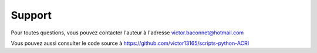 Support
=======

Pour toutes questions, vous pouvez contacter l'auteur à l'adresse victor.baconnet@hotmail.com

Vous pouvez aussi consulter le code source à https://github.com/victor13165/scripts-python-ACRI
